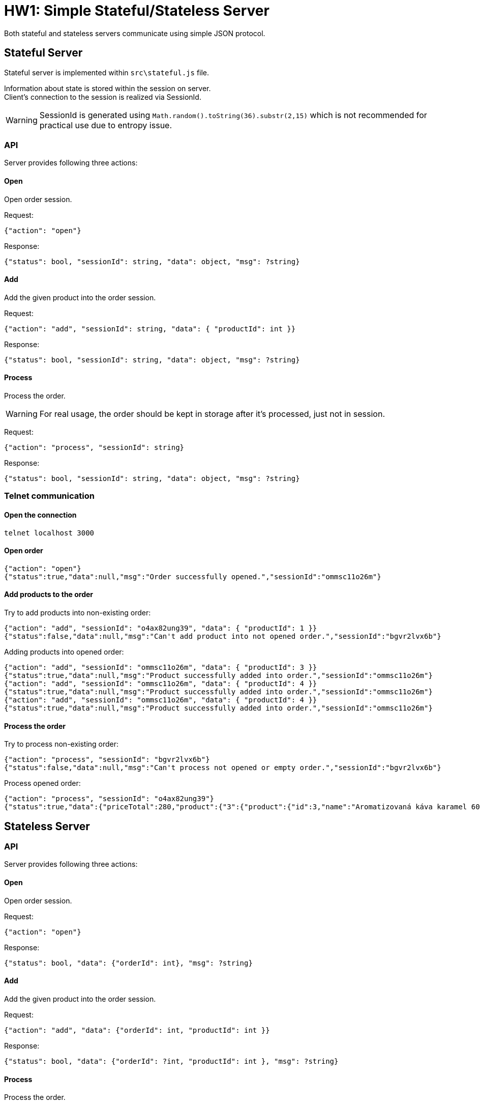 = HW1: Simple Stateful/Stateless Server

Both stateful and stateless servers communicate using simple JSON protocol.

== Stateful Server

Stateful server is implemented within `src\stateful.js` file.

Information about state is stored within the session on server. +
Client's connection to the session is realized via SessionId.

WARNING: SessionId is generated using `Math.random().toString(36).substr(2,15)` which is not recommended for practical use due to entropy issue.

=== API

Server provides following three actions:

==== Open

Open order session.

Request:

    {"action": "open"}

Response:

    {"status": bool, "sessionId": string, "data": object, "msg": ?string}

====  Add

Add the given product into the order session.

Request:

    {"action": "add", "sessionId": string, "data": { "productId": int }}

Response:

    {"status": bool, "sessionId": string, "data": object, "msg": ?string}

==== Process

Process the order.

WARNING: For real usage, the order should be kept in storage after it's processed, just not in session.

Request:

    {"action": "process", "sessionId": string}

Response:

    {"status": bool, "sessionId": string, "data": object, "msg": ?string}

=== Telnet communication

==== Open the connection

    telnet localhost 3000

==== Open order

    {"action": "open"}
    {"status":true,"data":null,"msg":"Order successfully opened.","sessionId":"ommsc11o26m"}

==== Add products to the order

Try to add products into non-existing order:

    {"action": "add", "sessionId": "o4ax82ung39", "data": { "productId": 1 }}
    {"status":false,"data":null,"msg":"Can't add product into not opened order.","sessionId":"bgvr2lvx6b"}

Adding products into opened order:

    {"action": "add", "sessionId": "ommsc11o26m", "data": { "productId": 3 }}
    {"status":true,"data":null,"msg":"Product successfully added into order.","sessionId":"ommsc11o26m"}
    {"action": "add", "sessionId": "ommsc11o26m", "data": { "productId": 4 }}
    {"status":true,"data":null,"msg":"Product successfully added into order.","sessionId":"ommsc11o26m"}
    {"action": "add", "sessionId": "ommsc11o26m", "data": { "productId": 4 }}
    {"status":true,"data":null,"msg":"Product successfully added into order.","sessionId":"ommsc11o26m"}

==== Process the order

Try to process non-existing order:

    {"action": "process", "sessionId": "bgvr2lvx6b"}
    {"status":false,"data":null,"msg":"Can't process not opened or empty order.","sessionId":"bgvr2lvx6b"}

Process opened order:

    {"action": "process", "sessionId": "o4ax82ung39"}
    {"status":true,"data":{"priceTotal":280,"product":{"3":{"product":{"id":3,"name":"Aromatizovaná káva karamel 60g","price":80},"cnt":2},"4":{"product":{"id":4,"name":"Tchibo original 200g","price":120},"cnt":1}}},"msg":"Order successfully processed.","sessionId":null}

== Stateless Server

=== API

Server provides following three actions:

==== Open

Open order session.

Request:

    {"action": "open"}

Response:

    {"status": bool, "data": {"orderId": int}, "msg": ?string}

====  Add

Add the given product into the order session.

Request:

    {"action": "add", "data": {"orderId": int, "productId": int }}

Response:

    {"status": bool, "data": {"orderId": ?int, "productId": int }, "msg": ?string}

==== Process

Process the order.

WARNING: Delete operation simplifies the situation. For real usage, the order should have it's state or the order history should be separated.

Request:

    {"action": "process", "data": {"orderId": int}}

Response:

    {"status": bool, "data": {"order": ?object}, "msg": ?string}

=== Telnet communication

==== Open the connection

    telnet localhost 3000

==== Open order

    {"action": "open"}
    {"status":true,"data":{"orderId":1},"msg":"Order successfully opened."}

==== Add products to the order

Try to add products into non-existing order:

    {"action": "add", "data": {"orderId": 2, "productId": 1 }}
    {"status":false,"data":{"orderId":null,"productId":1},"msg":"Can't add product into not opened order."}

Adding products into opened order:

    {"action": "add", "data": {"orderId": 1, "productId": 1 }}
    {"status":true,"data":{"orderId":1,"productId":1},"msg":"Product successfully added into order."}
    {"action": "add", "data": {"orderId": 1, "productId": 4 }}
    {"status":true,"data":{"orderId":1,"productId":4},"msg":"Product successfully added into order."}
    {"action": "add", "data": {"orderId": 1, "productId": 4 }}
    {"status":true,"data":{"orderId":1,"productId":4},"msg":"Product successfully added into order."}

==== Process the order

Try to process non-existing order:

    {"action": "process", "data": {"orderId": 2}}
    {"status":false,"data":{"order":null},"msg":"Can't process not opened or empty order."}

Process opened order:

    {"action": "process", "data": {"orderId": 1}}
    {"status":true,"data":{"order":{"orderId":1,"priceTotal":330,"products":{"1":{"product":{"id":1,"name":"Tuareg 100g","price":90},"cnt":1},"4":{"product":{"id":4,"name":"Tchibo original 200g","price":120},"cnt":2}}}},"msg":"Order successfully processed."}
